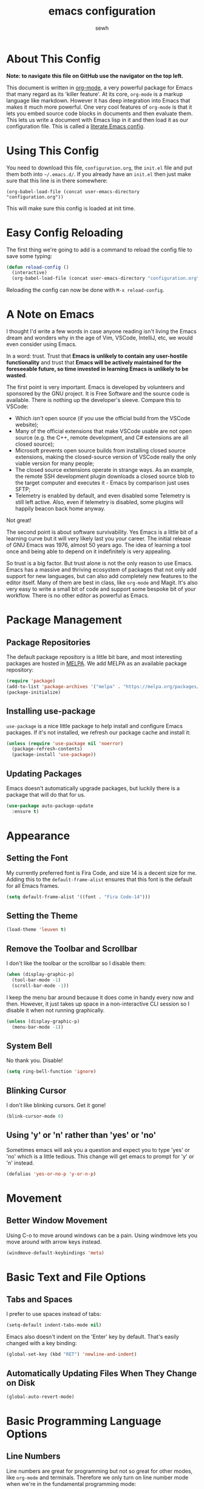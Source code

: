#+TITLE: emacs configuration
#+AUTHOR: sewh

* About This Config

*Note: to navigate this file on GitHub use the navigator on the top left.*

This document is written in [[https://orgmode.org/][org-mode]], a very powerful package for Emacs that many regard as its 'killer feature'. At its core, =org-mode= is a markup language like markdown. However it has deep integration into Emacs that makes it much more powerful. One very cool features of =org-mode= is that it lets you embed source code blocks in documents and then evaluate them. This lets us write a document with Emacs lisp in it and then load it as our configuration file. This is called a [[https://harryrschwartz.com/2016/02/15/switching-to-a-literate-emacs-configuration][literate Emacs config]].

* Using This Config

You need to download this file, =configuration.org=, the =init.el= file and put them both into =~/.emacs.d/=. If you already have an =init.el= then just make sure that this line is in there somewhere:

#+begin_src
    (org-babel-load-file (concat user-emacs-directory "configuration.org"))
#+end_src

This will make sure this config is loaded at init time.

* Easy Config Reloading

The first thing we're going to add is a command to reload the config file to save some typing:

#+begin_src emacs-lisp
  (defun reload-config ()
    (interactive)
    (org-babel-load-file (concat user-emacs-directory "configuration.org")))
#+end_src

Reloading the config can now be done with =M-x reload-config=.

* A Note on Emacs

I thought I'd write a few words in case anyone reading isn't living the Emacs dream and wonders why in the age of Vim, VSCode, IntelliJ, etc, we would even consider using Emacs.

In a word: trust. Trust that *Emacs is unlikely to contain any user-hostile functionality* and trust that *Emacs will be actively maintained for the foreseeable future, so time invested in learning Emacs is unlikely to be wasted*.

The first point is very important. Emacs is developed by volunteers and sponsored by the GNU project. It is Free Software and the source code is available. There is nothing up the developer's sleeve. Compare this to VSCode:

- Which /isn't/ open source (if you use the official build from the VSCode website);
- Many of the official extensions that make VSCode usable are not open source (e.g. the C++, remote development, and C# extensions are all closed source);
- Microsoft prevents open source builds from installing closed source extensions, making the closed-source version of VSCode really the only viable version for many people;
- The closed source extensions operate in strange ways. As an example, the remote SSH development plugin downloads a closed source blob to the target computer and executes it - Emacs by comparison just uses SFTP;
- Telemetry is enabled by default, and even disabled some Telemetry is still left active. Also, even if telemetry is disabled, some plugins will happily beacon back home anyway.

Not great!

The second point is about software survivability. Yes Emacs is a little bit of a learning curve but it will very likely last you your career. The initial release of GNU Emacs was 1976, almost 50 years ago. The idea of learning a tool once and being able to depend on it indefinitely is very appealing.

So trust is a big factor. But trust alone is not the only reason to use Emacs. Emacs has a massive and thriving ecosystem of packages that not only add support for new languages, but can also add completely new features to the editor itself. Many of them are best in class, like =org-mode= and Magit. It's also very easy to write a small bit of code and support some bespoke bit of your workflow. There is no other editor as powerful as Emacs.

* Package Management

** Package Repositories

The default package repository is a little bit bare, and most interesting packages are hosted in [[https://melpa.org/][MELPA]]. We add MELPA as an available package repository:
   
#+begin_src emacs-lisp
  (require 'package)
  (add-to-list 'package-archives '("melpa" . "https://melpa.org/packages/") t)
  (package-initialize)
#+end_src

** Installing use-package

=use-package= is a nice little package to help install and configure Emacs packages. If it's not installed, we refresh our package cache and install it:
   
#+begin_src emacs-lisp
  (unless (require 'use-package nil 'noerror)
    (package-refresh-contents)
    (package-install 'use-package))
#+end_src

** Updating Packages

Emacs doesn't automatically upgrade packages, but luckily there is a package that will do that for us.

#+begin_src emacs-lisp
  (use-package auto-package-update
    :ensure t)
#+end_src

* Appearance

** Setting the Font

My currently preferred font is Fira Code, and size 14 is a decent size for me. Adding this to the ~default-frame-alist~ ensures that this font is the default for all Emacs frames.
  
#+begin_src emacs-lisp
  (setq default-frame-alist '((font . "Fira Code-14")))
#+end_src

** Setting the Theme

#+begin_src emacs-lisp
  (load-theme 'leuven t)
#+end_src

** Remove the Toolbar and Scrollbar

I don't like the toolbar or the scrollbar so I disable them:

#+begin_src emacs-lisp
  (when (display-graphic-p)
    (tool-bar-mode -1)
    (scroll-bar-mode -1))
#+end_src

I keep the menu bar around because it does come in handy every now and then. However, it just takes up space in a non-interactive CLI session so I disable it when not running graphically.

#+begin_src emacs-lisp
  (unless (display-graphic-p)
    (menu-bar-mode -1))
#+end_src

** System Bell

No thank you. Disable!

#+begin_src emacs-lisp
  (setq ring-bell-function 'ignore)
#+end_src

** Blinking Cursor

I don't like blinking cursors. Get it gone!

#+begin_src emacs-lisp
  (blink-cursor-mode 0)
#+end_src

** Using 'y' or 'n' rather than 'yes' or 'no'

Sometimes emacs will ask you a question and expect you to type 'yes' or 'no' which is a little tedious. This change will get emacs to prompt for 'y' or 'n' instead.

#+begin_src emacs-lisp
  (defalias 'yes-or-no-p 'y-or-n-p)
#+end_src

* Movement
** Better Window Movement

Using C-o to move around windows can be a pain. Using windmove lets you move around with arrow keys instead.

#+begin_src emacs-lisp
(windmove-default-keybindings 'meta)
#+end_src

* Basic Text and File Options

** Tabs and Spaces

I prefer to use spaces instead of tabs:

#+begin_src emacs-lisp
  (setq-default indent-tabs-mode nil)
#+end_src

Emacs also doesn't indent on the 'Enter' key by default. That's easily changed with a key binding:

#+begin_src emacs-lisp
  (global-set-key (kbd "RET") 'newline-and-indent)
#+end_src

** Automatically Updating Files When They Change on Disk

#+begin_src emacs-lisp
(global-auto-revert-mode)
#+end_src

* Basic Programming Language Options

** Line Numbers

Line numbers are great for programming but not so great for other modes, like =org-mode= and terminals. Therefore we only turn on line number mode when we're in the fundamental programming mode:

#+begin_src emacs-lisp
(add-hook 'prog-mode-hook #'display-line-numbers-mode)
#+end_src

** Automatically Adding Parenthesis

I find it  useful to have Emacs automatically add parenthesis, especially when messing around with Emacs lisp. Instead of using the built-in packages, I use one called [[https://github.com/Fuco1/smartparens][smartparens]] since it's a little bit smarter:

#+begin_src emacs-lisp
  (use-package smartparens
    :ensure t
    :init
    (require 'smartparens-config)
    (smartparens-global-mode))
#+end_src

* Emacs Under the Hood

** Custom File

Emacs stores some configuration in a file, that by default is the =init.el= file. This makes vendoring the =init.el= in Git tricky, so we can change it to its own file:

#+begin_src emacs-lisp
  (setq custom-file (concat user-emacs-directory "custom.el"))
  (when (file-exists-p custom-file)
    (load-file custom-file))

#+end_src

** Backups

Emacs defaults to storing backup files in the same directory as the file being edited. This can create a jumble of files and confuse git. This little bit of configuration ensures that backup files are stored in Emacs' working directory instead:
  
#+begin_src emacs-lisp
  (setq backup-directory (concat user-emacs-directory "backups"))

  (unless (file-directory-p backup-directory)
    (mkdir backup-directory))

  (setq backup-directory-alist
        `((".*" . ,backup-directory)))
#+end_src

* Platform Specific Changes

** Hash Key

Sometimes Mac keyboards make it difficult to enter in a hash symbol. To (sort of) get around this, I add a new keybinding it enter a hash key.

#+begin_src emacs-lisp
  (global-set-key (kbd "C-c 3") (lambda () (interactive) (insert "#")))
#+end_src

* Spell Checking

Emacs has a built in, live, spellchecker called Flyspell. We use flyspell for org mode configuration later on, so we need to make sure it's configured to use an English (GB) dictionary:

#+begin_src emacs-lisp
  (setq ispell-dictionary "british")
#+end_src

* Ivy

The default Emacs minibuffer is fine, but the Ivy package really improves it. With Ivy, you get completions, previews, and many other packages integrate with it.

#+begin_src emacs-lisp
  (use-package ivy
    :ensure t
    :init
    (ivy-mode 1)
    (setq ivy-use-virtual-buffers t)
    (setq enable-recursive-minibuffers t))
#+end_src

Ivy also powers a replacement for the default =C-s= search that's really powerful and a great way to navigate around code called Swiper. We download that as well.

#+begin_src emacs-lisp
  (use-package swiper
    :ensure t
    :bind (("C-s" . swiper)))
#+end_src

Finally, we can use another Ivy powered tool called 'Counsel' to add some extra functionality to Emacs. I like =counsel-rg= because it lets me search a directory with [[https://github.com/BurntSushi/ripgrep][ripgrep]], perhaps the fastest search tool around, with a Swiper-like interface.

#+begin_src emacs-lisp
  (use-package counsel
    :ensure t
    :bind (("C-c k" . counsel-rg)))
#+end_src

* Org Mode

org-mode is the package that this very config is written in. It's pretty good out of the box, but I feel that it benefits from a bit of configuration. Ideally, I'd like org-mode to:

- Wrap lines nicely;
- Use a spellchecking program;
- Set the default location for org mode files in =~/org/=;
- Enable org-specific indentation rules;
- Add a default set of languages to the evaluation allow list.

#+begin_src emacs-lisp
  (use-package org
    :init
    (setq org-directory "~/org")
    :config
    (org-babel-do-load-languages 'org-babel-load-languages
                                 (append org-babel-load-languages
                                         '((python . t)
                                           (shell . t))))
    :hook ((org-mode . flyspell-mode)
           (org-mode . org-indent-mode)
           (org-mode . visual-line-mode))
    )
#+end_src

* Magit

Magit is a helper for managing Git repositories. It is another Emacs 'killer feature' and makes frequent Git commands really fast to execute.

#+begin_src emacs-lisp
  (use-package magit
    :ensure t
    :bind (("C-x g" . magit-status))
    :hook ((magit-mode . magit-auto-revert-mode)))
#+end_src

* Projectile

Projectile is a project management system that helps keep multiple projects tidy when running in one emacs instance. I have chosen to override ==C-x p= as the Projectile leader sequence; I tried using =C-c p= but I kept hitting =C-x= instead.

I've also added an extra little Projectile helper function to spawn a new instance of vterm in the project. By default, Projectile only spawns one vterm and will drop you into it whenever you run the vterm sequence. I tend to like a few terminals in one project at once so I wrote that quick function.

#+begin_src emacs-lisp
  (use-package projectile
    :ensure t
    :init
    (projectile-mode +1)
    :bind (:map projectile-mode-map
                ("C-x p" . projectile-command-map)
                ("C-x p x V" . (lambda () (interactive) (projectile-run-vterm 't))))
    )
#+end_src

* Dired

Dired is Emacs' built-in file management tool. It is basically the output from ~ls~ but actionable. Basic file operations are really quick in Dired. Another benefit of Dired is that it integrates with [[https://www.emacswiki.org/emacs/TrampMode][TRAMP mode]], so you can list and modify directories on remote hosts over SSH (and all the other protocols that TRAMP supports).

One of the nice, non-default, behaviours of Dired is that you can open two Dired buffers side by side and copy between them with the 'C' key. We enable this here:

#+begin_src emacs-lisp
  (setq dired-dwim-target t)
#+end_src

I also find myself needing to create files in the dired UI which isn't supported by default. I've chosen 't' for 'touch'.

#+begin_src emacs-lisp
  (eval-after-load "dired"
    '(progn
       (define-key dired-mode-map (kbd "t")
         (lambda (file-name)
           (interactive "sTouch file: ")
           (shell-command
            (concat "touch " (dired-current-directory) "/" file-name))
           (revert-buffer)))))
#+end_src

* vterm

Emacs has a built in terminal emulator, but it's not a /true/ VTY emulator and struggles with some of the more involved commands. There's a package called =vterm= which provides a much more robust terminal emulator.

#+begin_src emacs-lisp
  (use-package vterm
    :ensure t)
#+end_src

I have also written a quick function to make a new vterm with a specific buffer name. This is really useful when you need to start multiple terminal emulators:

#+begin_src emacs-lisp
  (defun vterm-named (name)
    (interactive "sTerminal name: ")
    (let ((term-name (concat "vterm-" name)))
      (vterm term-name)))

  (global-set-key (kbd "C-x v") #'vterm-named)
#+end_src

vterm also [[https://github.com/akermu/emacs-libvterm/blob/master/README.md][recommends]] using helpers in ~.zshrc~ to extend it's functionality. I'll record the ones I use here for reference.

#+begin_src sh
  vterm_printf() {
    if [ -n "$TMUX" ] && ([ "${TERM%%-*}" = "tmux" ] || [ "${TERM%%-*}" = "screen" ] ); then
        # Tell tmux to pass the escape sequences through
        printf "\ePtmux;\e\e]%s\007\e\\" "$1"
    elif [ "${TERM%%-*}" = "screen" ]; then
        # GNU screen (screen, screen-256color, screen-256color-bce)
        printf "\eP\e]%s\007\e\\" "$1"
    else
        printf "\e]%s\e\\" "$1"
    fi
}
#+end_src
* Docker

Emacs doesn't yet have a Dockerfile mode, so we need to fetch one:

#+begin_src emacs-lisp
  (use-package dockerfile-mode
    :ensure t)
#+end_src

* Python

We leave most of the Python heavy lifting to LSP mode (documented later on). However, there's a helpful package for managing virtual environments that's very handy. I'm a user of [[https://python-poetry.org/][Poetry]], so I point the ~venv-location~ variable at the directory that Poetry stores its virtual environments.

#+begin_src emacs-lisp
  (use-package virtualenvwrapper
    :ensure t
    :config
    (venv-initialize-interactive-shells)
    (setq venv-location (concat (getenv "HOME") "/.cache/pypoetry/virtualenvs")))
#+end_src

* YAML

Emacs doesn't yet have an in-built YAML mode so we need to install one:

#+begin_src emacs-lisp
  (use-package yaml-mode
    :ensure t)
#+end_src

* Markdown

There's quite a nice mode for Markdown support, so let's install it:

#+begin_src emacs-lisp
  (use-package markdown-mode
    :ensure t)
#+end_src

* Rust

Ensure we have the package for editing Rust mode. Completion will be handled by LSP mode:

#+begin_src emacs-lisp
  (use-package rust-mode
    :ensure t)
#+end_src

* Company Mode

Company is a completion UI framework. LSP mode will use Company to do inline completions.

#+begin_src emacs-lisp
  (use-package company
    :ensure t
    :config
    (setq company-dabbrev-downcase 0)
    (setq company-idle-delay 0)
    )
#+end_src

* Flycheck

Flycheck is an error checking framework for Emacs. It's useful to get feedback on errors with code.

#+begin_src emacs-lisp
  (use-package flycheck
    :ensure t)
#+end_src

* wgrep

=wgrep= lets you edit recursive grep buffers and commit your changes back to those files. Really useful for bulk renaming things.

#+begin_src emacs-lisp
  (use-package wgrep
    :ensure t)
#+end_src

* Clojure

Ensure we hae a mode for editing Clojure and CIDER for interactive development.

#+begin_src emacs-lisp
  (use-package clojure-mode
    :ensure t)

  (use-package cider
    :ensure t)
#+end_src

* nftables

The modern Linux firewall is nftables, and it has its own syntax. We should support this (because emacs doesn't do a good job of managing it on its own.)

#+begin_src emacs-lisp
  (use-package nftables-mode
    :ensure t)
#+end_src

* TOML

#+begin_src emacs-lisp
  (add-hook 'conf-toml-mode-hook (lambda () (setq tab-width 4)))
#+end_src
